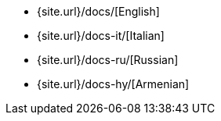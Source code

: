 * {site.url}/docs/[English]
* {site.url}/docs-it/[Italian]
* {site.url}/docs-ru/[Russian]
* {site.url}/docs-hy/[Armenian]
